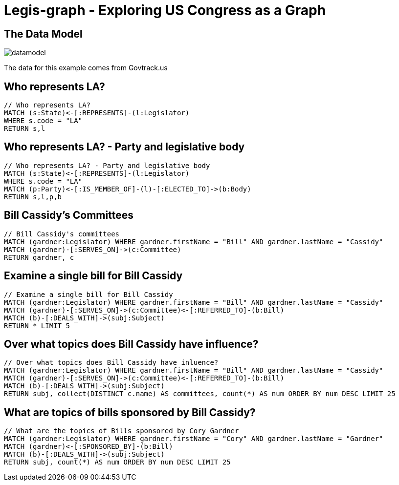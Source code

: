 = Legis-graph - Exploring US Congress as a Graph

== The Data Model

image::https://raw.githubusercontent.com/legis-graph/legis-graph/master/img/datamodel.png[float=right]

The data for this example comes from Govtrack.us

//This is the basic data model:
//
//* a `+(:Intermediary)-[:INTERMEDIARY_OF]->(:Entity)+`
//* an `+(:Officer)-[:OFFICER_OF]->(:Entity)+`
//* an `+(:Officer)-[:SHAREHOLDER_OF]->(:Entity)+`
//* an `+(:Officer)-[:REGISTERED_ADDRESS]->(:Address)+`
//* an `+()-[:SIMILAR_NAME_AND_ADDRESS]->()+`


== Who represents LA?

[source,cypher]
----
// Who represents LA?
MATCH (s:State)<-[:REPRESENTS]-(l:Legislator)
WHERE s.code = "LA"
RETURN s,l
----

== Who represents LA? - Party and legislative body

[source,cypher]
----
// Who represents LA? - Party and legislative body
MATCH (s:State)<-[:REPRESENTS]-(l:Legislator)
WHERE s.code = "LA"
MATCH (p:Party)<-[:IS_MEMBER_OF]-(l)-[:ELECTED_TO]->(b:Body)
RETURN s,l,p,b
----

== Bill Cassidy's Committees

[source,cypher]
----
// Bill Cassidy's committees
MATCH (gardner:Legislator) WHERE gardner.firstName = "Bill" AND gardner.lastName = "Cassidy"
MATCH (gardner)-[:SERVES_ON]->(c:Committee)
RETURN gardner, c
----


== Examine a single bill for Bill Cassidy
[source,cypher]
----
// Examine a single bill for Bill Cassidy
MATCH (gardner:Legislator) WHERE gardner.firstName = "Bill" AND gardner.lastName = "Cassidy"
MATCH (gardner)-[:SERVES_ON]->(c:Committee)<-[:REFERRED_TO]-(b:Bill)
MATCH (b)-[:DEALS_WITH]->(subj:Subject)
RETURN * LIMIT 5
----

== Over what topics does Bill Cassidy have influence?
[source,cypher]
----
// Over what topics does Bill Cassidy have inluence?
MATCH (gardner:Legislator) WHERE gardner.firstName = "Bill" AND gardner.lastName = "Cassidy"
MATCH (gardner)-[:SERVES_ON]->(c:Committee)<-[:REFERRED_TO]-(b:Bill)
MATCH (b)-[:DEALS_WITH]->(subj:Subject)
RETURN subj, collect(DISTINCT c.name) AS committees, count(*) AS num ORDER BY num DESC LIMIT 25
----

== What are topics of bills sponsored by Bill Cassidy?
[source,cypher]
----
// What are the topics of Bills sponsored by Cory Gardner
MATCH (gardner:Legislator) WHERE gardner.firstName = "Cory" AND gardner.lastName = "Gardner"
MATCH (gardner)<-[:SPONSORED_BY]-(b:Bill)
MATCH (b)-[:DEALS_WITH]->(subj:Subject)
RETURN subj, count(*) AS num ORDER BY num DESC LIMIT 25
----

